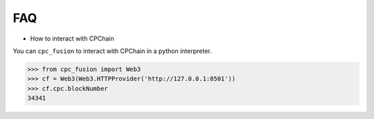 FAQ
~~~~~~~~~

- How to interact with CPChain

You can ``cpc_fusion`` to interact with CPChain in a python interpreter.

.. code-block:: python

    >>> from cpc_fusion import Web3
    >>> cf = Web3(Web3.HTTPProvider('http://127.0.0.1:8501'))
    >>> cf.cpc.blockNumber
    34341